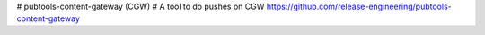 # pubtools-content-gateway (CGW)
# A tool to do pushes on CGW
https://github.com/release-engineering/pubtools-content-gateway


